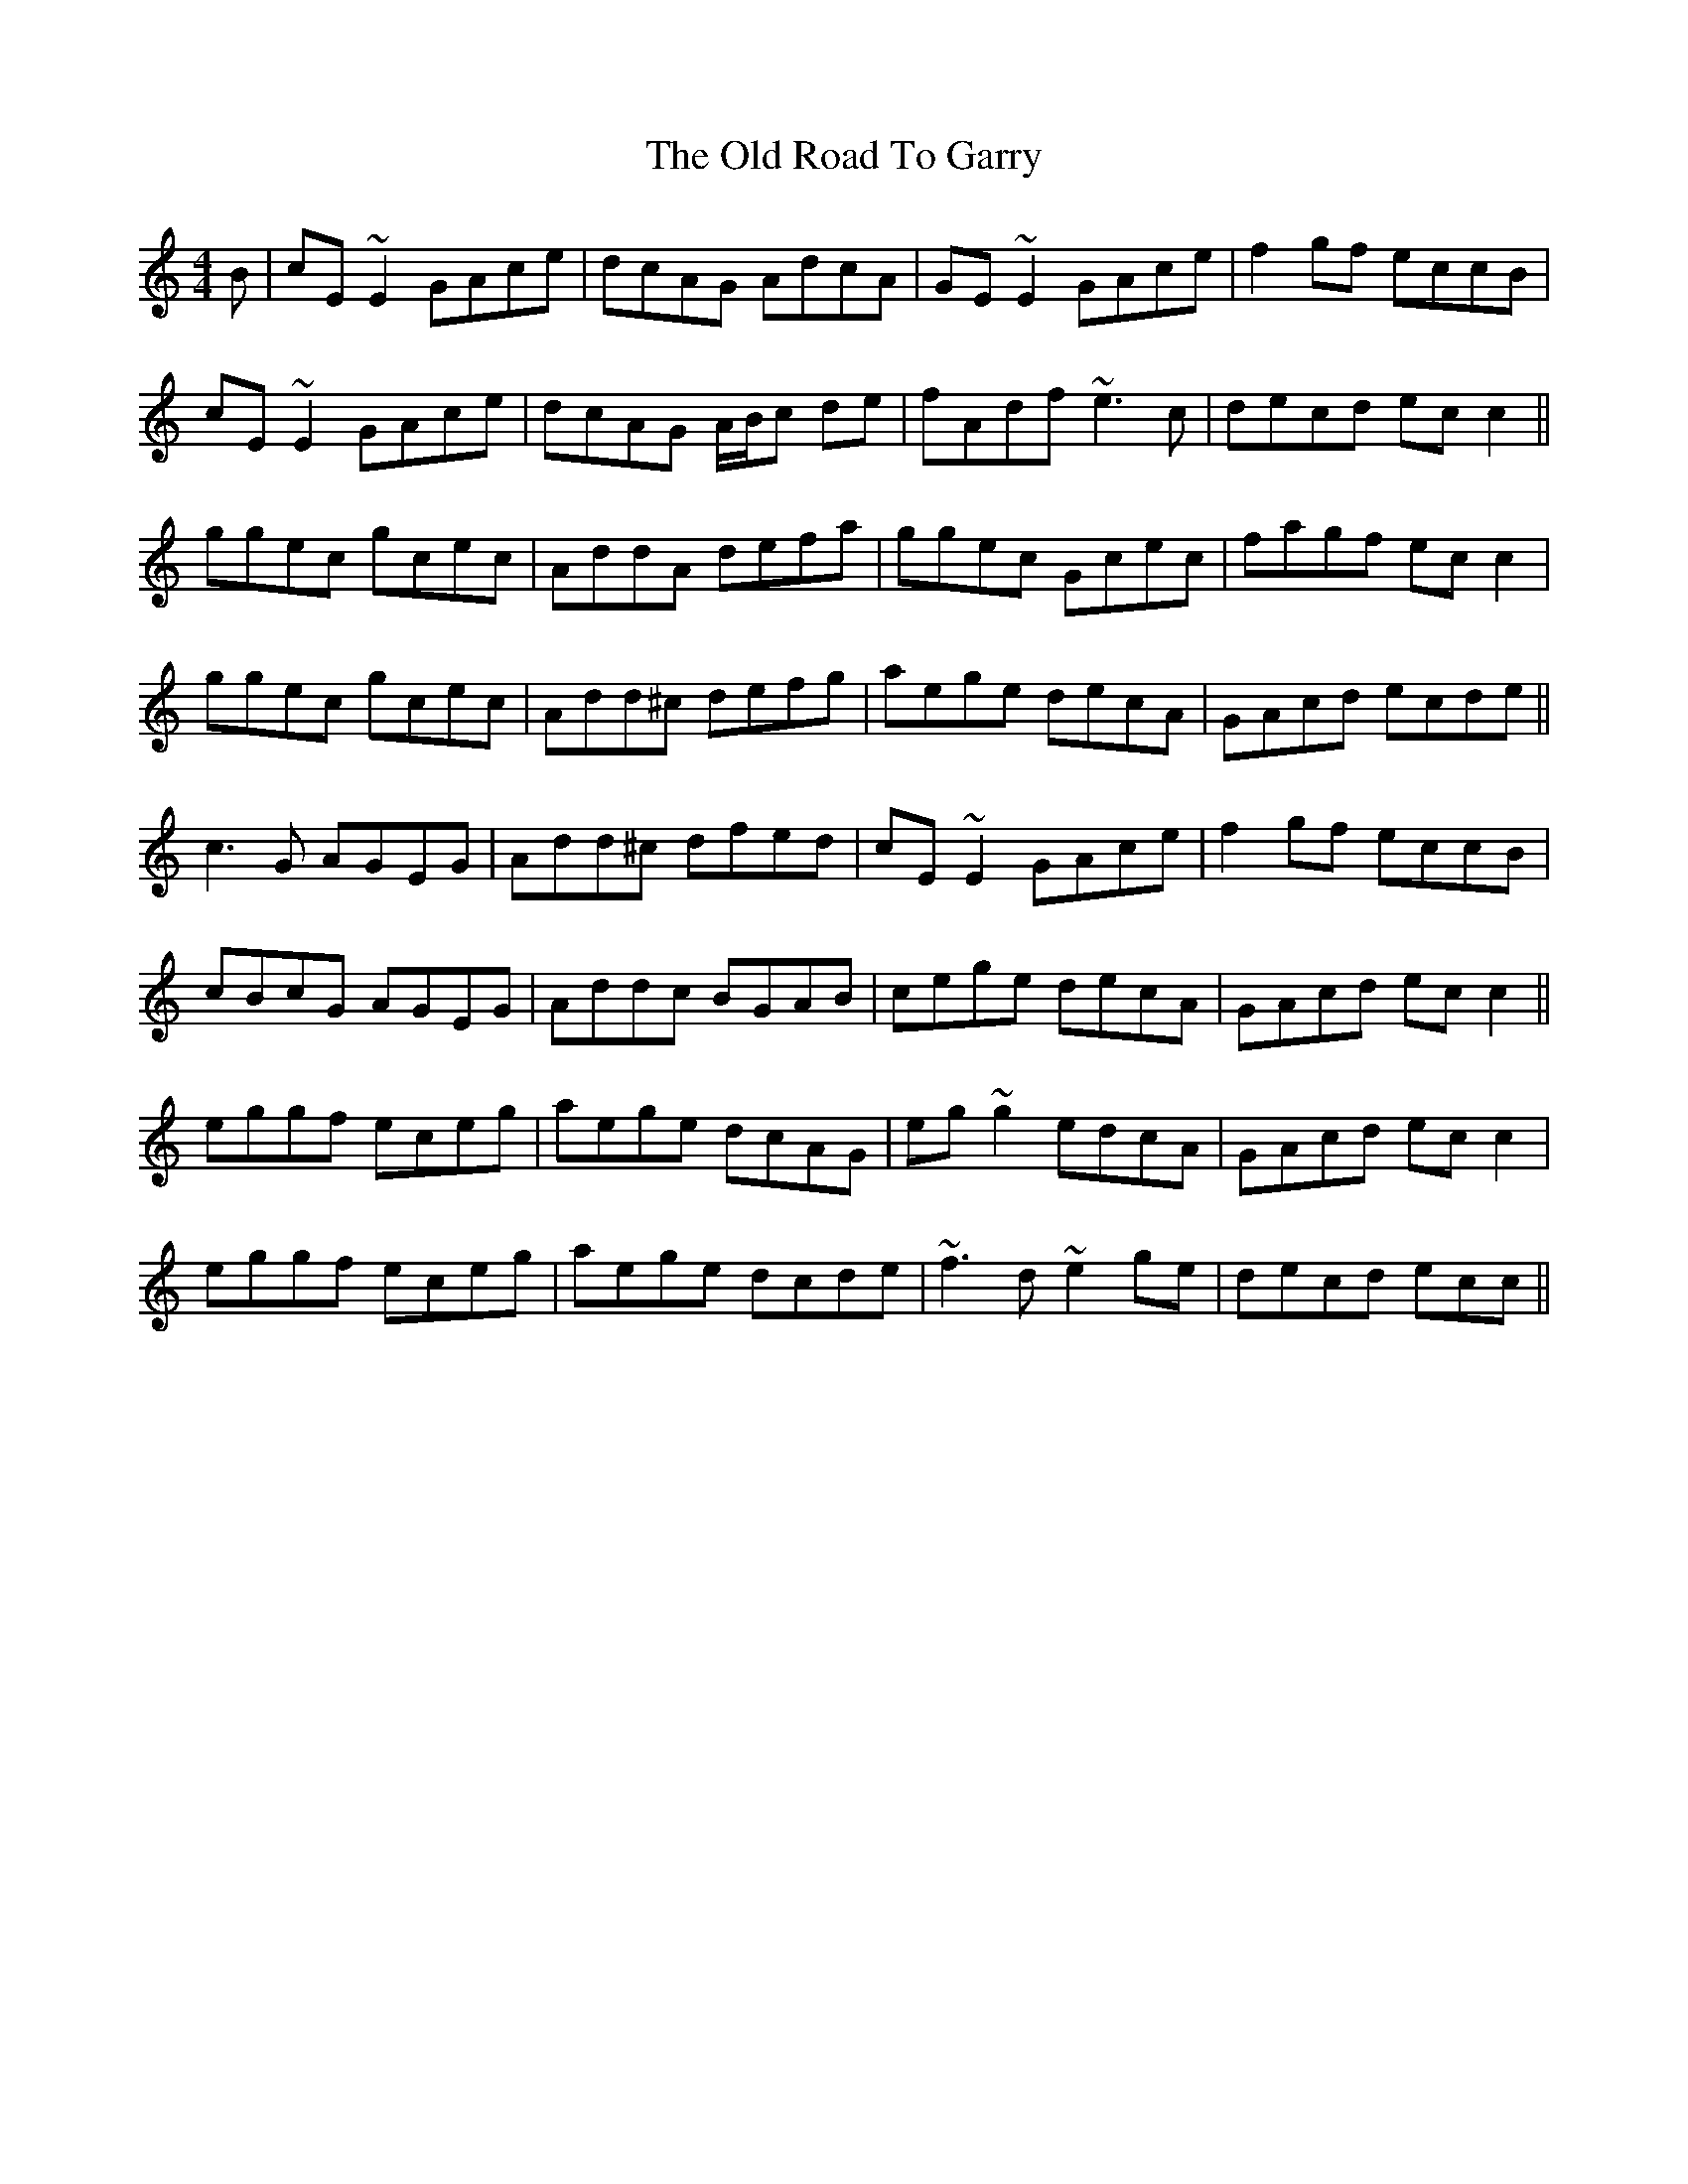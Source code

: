 X: 30388
T: Old Road To Garry, The
R: reel
M: 4/4
K: Cmajor
B|cE ~E2 GAce|dcAG AdcA|GE ~E2 GAce|f2 gf eccB|
cE ~E2 GAce|dcAG A/B/c de|fAdf ~e3 c|decd ec c2||
ggec gcec|AddA defa|ggec Gcec|fagf ec c2|
ggec gcec|Add^c defg|aege decA|GAcd ecde||
c3 G AGEG|Add^c dfed|cE ~E2 GAce|f2 gf eccB|
cBcG AGEG|Addc BGAB|cege decA|GAcd ec c2||
eggf eceg|aege dcAG|eg ~g2 edcA|GAcd ec c2|
eggf eceg|aege dcde|~f3 d ~e2 ge|decd ecc||

